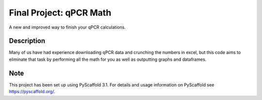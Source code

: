 =========
Final Project: qPCR Math
=========


A new and improved way to finish your qPCR calculations.


Description
===========

Many of us have had experience downloading qPCR data and crunching
the numbers in excel, but this code aims to eliminate that task by
performing all the math for you as well as outputting graphs and dataframes.



Note
====

This project has been set up using PyScaffold 3.1. For details and usage
information on PyScaffold see https://pyscaffold.org/.
